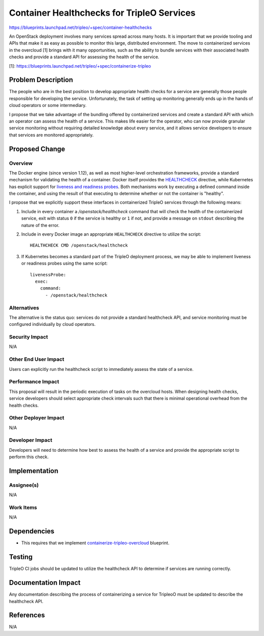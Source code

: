 ===========================================
Container Healthchecks for TripleO Services
===========================================

https://blueprints.launchpad.net/tripleo/+spec/container-healthchecks

An OpenStack deployment involves many services spread across many
hosts. It is important that we provide tooling and APIs that make it
as easy as possible to monitor this large, distributed environment.
The move to containerized services in the overcloud [1]
brings with it many opportunities, such as the ability to bundle
services with their associated health checks and provide a standard
API for assessing the health of the service.

[1]: https://blueprints.launchpad.net/tripleo/+spec/containerize-tripleo

Problem Description
===================

The people who are in the best position to develop appropriate health
checks for a service are generally those people responsible for
developing the service.  Unfortunately, the task of setting up
monitoring generally ends up in the hands of cloud operators or some
intermediary.

I propose that we take advantage of the bundling offered by
containerized services and create a standard API with which an
operator can assess the health of a service.  This makes life easier
for the operator, who can now provide granular service monitoring
without requiring detailed knowledge about every service, and it
allows service developers to ensure that services are monitored
appropriately.

Proposed Change
===============

Overview
--------

The Docker engine (since version 1.12), as well as most higher-level
orchestration frameworks, provide a standard mechanism for validating
the health of a container.  Docker itself provides the
HEALTHCHECK_ directive, while Kubernetes has explicit
support for `liveness and readiness probes`_.  Both
mechanisms work by executing a defined command inside the container,
and using the result of that executing to determine whether or not the
container is "healthy".

.. _liveness and readiness probes: https://kubernetes.io/docs/tasks/configure-pod-container/configure-liveness-readiness-probes/
.. _healthcheck: https://docs.docker.com/engine/reference/builder/#healthcheck

I propose that we explicitly support these interfaces in containerized
TripleO services through the following means:

1. Include in every container a `/openstack/healthcheck` command that
   will check the health of the containerized service, exit with
   status ``0`` if the service is healthy or ``1`` if not, and provide
   a message on ``stdout`` describing the nature of the error.

2. Include in every Docker image an appropriate ``HEALTHCHECK``
   directive to utilize the script::

      HEALTHCHECK CMD /openstack/healthcheck

3. If Kubernetes becomes a standard part of the TripleO deployment
   process, we may be able to implement liveness or readiness probes
   using the same script::

      livenessProbe:
        exec:
          command:
            - /openstack/healthcheck

Alternatives
------------

The alternative is the status quo: services do not provide a standard
healthcheck API, and service monitoring must be configured
individually by cloud operators.

Security Impact
---------------

N/A

Other End User Impact
---------------------

Users can explicitly run the healthcheck script to immediately assess
the state of a service.

Performance Impact
------------------

This proposal will result in the periodic execution of tasks on the
overcloud hosts.  When designing health checks, service developers
should select appropriate check intervals such that there is minimal
operational overhead from the health checks.

Other Deployer Impact
---------------------

N/A

Developer Impact
----------------

Developers will need to determine how best to assess the health of a
service and provide the appropriate script to perform this check.

Implementation
==============

Assignee(s)
-----------

N/A

Work Items
----------

N/A

Dependencies
============

- This requires that we implement `containerize-tripleo-overcloud`_
  blueprint.

.. _containerize-tripleo-overcloud: https://specs.openstack.org/openstack/tripleo-specs/specs/ocata/containerize-tripleo-overcloud.html

Testing
=======

TripleO CI jobs should be updated to utilize the healthcheck API to
determine if services are running correctly.

Documentation Impact
====================

Any documentation describing the process of containerizing a service
for TripleoO must be updated to describe the healthcheck API.

References
==========

N/A

